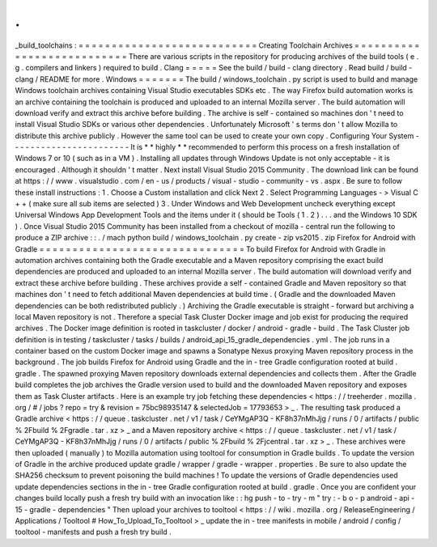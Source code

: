 .
.
_build_toolchains
:
=
=
=
=
=
=
=
=
=
=
=
=
=
=
=
=
=
=
=
=
=
=
=
=
=
=
=
Creating
Toolchain
Archives
=
=
=
=
=
=
=
=
=
=
=
=
=
=
=
=
=
=
=
=
=
=
=
=
=
=
=
There
are
various
scripts
in
the
repository
for
producing
archives
of
the
build
tools
(
e
.
g
.
compilers
and
linkers
)
required
to
build
.
Clang
=
=
=
=
=
See
the
build
/
build
-
clang
directory
.
Read
build
/
build
-
clang
/
README
for
more
.
Windows
=
=
=
=
=
=
=
The
build
/
windows_toolchain
.
py
script
is
used
to
build
and
manage
Windows
toolchain
archives
containing
Visual
Studio
executables
SDKs
etc
.
The
way
Firefox
build
automation
works
is
an
archive
containing
the
toolchain
is
produced
and
uploaded
to
an
internal
Mozilla
server
.
The
build
automation
will
download
verify
and
extract
this
archive
before
building
.
The
archive
is
self
-
contained
so
machines
don
'
t
need
to
install
Visual
Studio
SDKs
or
various
other
dependencies
.
Unfortunately
Microsoft
'
s
terms
don
'
t
allow
Mozilla
to
distribute
this
archive
publicly
.
However
the
same
tool
can
be
used
to
create
your
own
copy
.
Configuring
Your
System
-
-
-
-
-
-
-
-
-
-
-
-
-
-
-
-
-
-
-
-
-
-
-
It
is
*
*
highly
*
*
recommended
to
perform
this
process
on
a
fresh
installation
of
Windows
7
or
10
(
such
as
in
a
VM
)
.
Installing
all
updates
through
Windows
Update
is
not
only
acceptable
-
it
is
encouraged
.
Although
it
shouldn
'
t
matter
.
Next
install
Visual
Studio
2015
Community
.
The
download
link
can
be
found
at
https
:
/
/
www
.
visualstudio
.
com
/
en
-
us
/
products
/
visual
-
studio
-
community
-
vs
.
aspx
.
Be
sure
to
follow
these
install
instructions
:
1
.
Choose
a
Custom
installation
and
click
Next
2
.
Select
Programming
Languages
-
>
Visual
C
+
+
(
make
sure
all
sub
items
are
selected
)
3
.
Under
Windows
and
Web
Development
uncheck
everything
except
Universal
Windows
App
Development
Tools
and
the
items
under
it
(
should
be
Tools
(
1
.
2
)
.
.
.
and
the
Windows
10
SDK
)
.
Once
Visual
Studio
2015
Community
has
been
installed
from
a
checkout
of
mozilla
-
central
run
the
following
to
produce
a
ZIP
archive
:
:
.
/
mach
python
build
/
windows_toolchain
.
py
create
-
zip
vs2015
.
zip
Firefox
for
Android
with
Gradle
=
=
=
=
=
=
=
=
=
=
=
=
=
=
=
=
=
=
=
=
=
=
=
=
=
=
=
=
=
=
=
To
build
Firefox
for
Android
with
Gradle
in
automation
archives
containing
both
the
Gradle
executable
and
a
Maven
repository
comprising
the
exact
build
dependencies
are
produced
and
uploaded
to
an
internal
Mozilla
server
.
The
build
automation
will
download
verify
and
extract
these
archive
before
building
.
These
archives
provide
a
self
-
contained
Gradle
and
Maven
repository
so
that
machines
don
'
t
need
to
fetch
additional
Maven
dependencies
at
build
time
.
(
Gradle
and
the
downloaded
Maven
dependencies
can
be
both
redistributed
publicly
.
)
Archiving
the
Gradle
executable
is
straight
-
forward
but
archiving
a
local
Maven
repository
is
not
.
Therefore
a
special
Task
Cluster
Docker
image
and
job
exist
for
producing
the
required
archives
.
The
Docker
image
definition
is
rooted
in
taskcluster
/
docker
/
android
-
gradle
-
build
.
The
Task
Cluster
job
definition
is
in
testing
/
taskcluster
/
tasks
/
builds
/
android_api_15_gradle_dependencies
.
yml
.
The
job
runs
in
a
container
based
on
the
custom
Docker
image
and
spawns
a
Sonatype
Nexus
proxying
Maven
repository
process
in
the
background
.
The
job
builds
Firefox
for
Android
using
Gradle
and
the
in
-
tree
Gradle
configuration
rooted
at
build
.
gradle
.
The
spawned
proxying
Maven
repository
downloads
external
dependencies
and
collects
them
.
After
the
Gradle
build
completes
the
job
archives
the
Gradle
version
used
to
build
and
the
downloaded
Maven
repository
and
exposes
them
as
Task
Cluster
artifacts
.
Here
is
an
example
try
job
fetching
these
dependencies
<
https
:
/
/
treeherder
.
mozilla
.
org
/
#
/
jobs
?
repo
=
try
&
revision
=
75bc98935147
&
selectedJob
=
17793653
>
_
.
The
resulting
task
produced
a
Gradle
archive
<
https
:
/
/
queue
.
taskcluster
.
net
/
v1
/
task
/
CeYMgAP3Q
-
KF8h37nMhJjg
/
runs
/
0
/
artifacts
/
public
%
2Fbuild
%
2Fgradle
.
tar
.
xz
>
_
and
a
Maven
repository
archive
<
https
:
/
/
queue
.
taskcluster
.
net
/
v1
/
task
/
CeYMgAP3Q
-
KF8h37nMhJjg
/
runs
/
0
/
artifacts
/
public
%
2Fbuild
%
2Fjcentral
.
tar
.
xz
>
_
.
These
archives
were
then
uploaded
(
manually
)
to
Mozilla
automation
using
tooltool
for
consumption
in
Gradle
builds
.
To
update
the
version
of
Gradle
in
the
archive
produced
update
gradle
/
wrapper
/
gradle
-
wrapper
.
properties
.
Be
sure
to
also
update
the
SHA256
checksum
to
prevent
poisoning
the
build
machines
!
To
update
the
versions
of
Gradle
dependencies
used
update
dependencies
sections
in
the
in
-
tree
Gradle
configuration
rooted
at
build
.
gradle
.
Once
you
are
confident
your
changes
build
locally
push
a
fresh
try
build
with
an
invocation
like
:
:
hg
push
-
to
-
try
-
m
"
try
:
-
b
o
-
p
android
-
api
-
15
-
gradle
-
dependencies
"
Then
upload
your
archives
to
tooltool
<
https
:
/
/
wiki
.
mozilla
.
org
/
ReleaseEngineering
/
Applications
/
Tooltool
#
How_To_Upload_To_Tooltool
>
_
update
the
in
-
tree
manifests
in
mobile
/
android
/
config
/
tooltool
-
manifests
and
push
a
fresh
try
build
.
